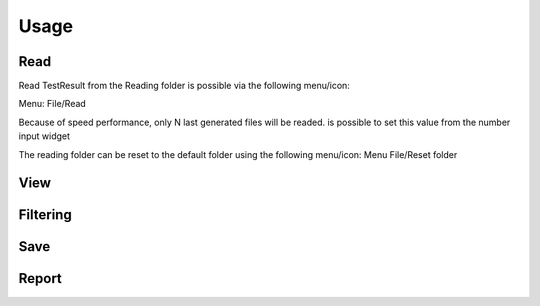Usage
=====

Read
----

Read TestResult from the Reading folder is possible via the following menu/icon:

.. image:: images/Read.png
  :alt: Alternative text

Menu: File/Read

Because of speed performance, only N last generated files will be readed. is possible to set this value from
the number input widget

.. image:: images/NumberOfTest.png
  :alt: Alternative text

The reading folder can be reset to the default folder using the following menu/icon:
Menu File/Reset folder

.. image:: images/ResetFolder.png
  :alt: Alternative text

View
----

Filtering
---------

Save
----

Report
------